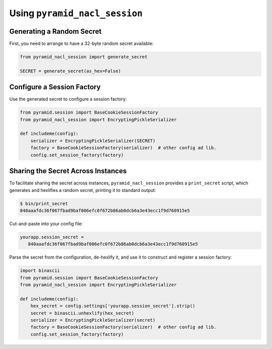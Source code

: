 Using ``pyramid_nacl_session``
==============================

Generating a Random Secret
--------------------------

First, you need to arrange to have a 32-byte random secret available:

.. code-block:: python

   from pyramid_nacl_session import generate_secret

   SECRET = generate_secret(as_hex=False)

Configure a Session Factory
---------------------------

Use the generated secret to configure a session factory:

.. code-block:: python

   from pyramid.session import BaseCookieSessionFactory
   from pyramid_nacl_session import EncryptingPickleSerializer

   def includeme(config):
       serializer = EncryptingPickleSerializer(SECRET)
       factory = BaseCookieSessionFactory(serializer)  # other config ad lib.
       config.set_session_factory(factory)

Sharing the Secret Across Instances
-----------------------------------

To facilitate sharing the secret across instances, ``pyramid_nacl_session``
provides a ``print_secret`` script, which generates and hexlifies a random
secret, printing it to standard output:

.. code-block:: bash

   $ bin/print_secret
   840aaafdc36f067fbad9baf006efc0f672b86ab0dcb6a3e43ecc1f9d760915e5

Cut-and-paste into your config file:

.. code-block:: ini

   yourapp.session_secret =
      840aaafdc36f067fbad9baf006efc0f672b86ab0dcb6a3e43ecc1f9d760915e5

Parse the secret from the configuration, de-hexlify it, and use it to
construct and register a session factory:

.. code-block:: python

   import binascii
   from pyramid.session import BaseCookieSessionFactory
   from pyramid_nacl_session import EncryptingPickleSerializer

   def includeme(config):
       hex_secret = config.settings['yourapp.session_secret'].strip()
       secret = binascii.unhexlify(hex_secret)
       serializer = EncryptingPickleSerializer(secret)
       factory = BaseCookieSessionFactory(serializer)  # other config ad lib.
       config.set_session_factory(factory)

